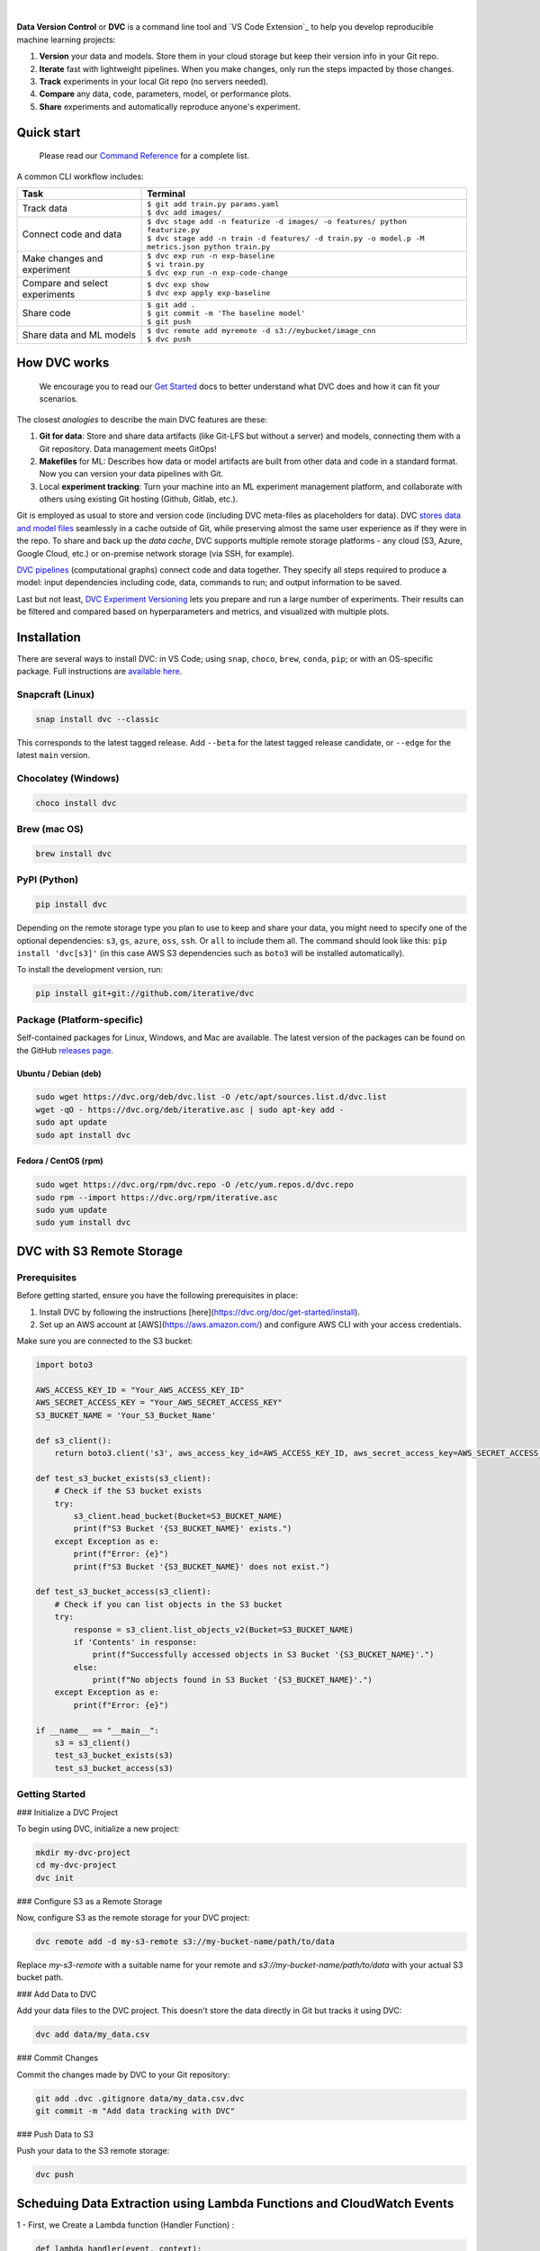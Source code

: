 |Banner|


|CI| |Python Version| |Coverage| |VS Code| |DOI|

|PyPI| |PyPI Downloads| |Packages| |Brew| |Conda| |Choco| |Snap|

|

**Data Version Control** or **DVC** is a command line tool and `VS Code Extension`_ to help you develop reproducible machine learning projects:

#. **Version** your data and models.
   Store them in your cloud storage but keep their version info in your Git repo.

#. **Iterate** fast with lightweight pipelines.
   When you make changes, only run the steps impacted by those changes.

#. **Track** experiments in your local Git repo (no servers needed).

#. **Compare** any data, code, parameters, model, or performance plots.

#. **Share** experiments and automatically reproduce anyone's experiment.

Quick start
===========

    Please read our `Command Reference <https://dvc.org/doc/command-reference>`_ for a complete list.

A common CLI workflow includes:


+-----------------------------------+----------------------------------------------------------------------------------------------------+
| Task                              | Terminal                                                                                           |
+===================================+====================================================================================================+
| Track data                        | | ``$ git add train.py params.yaml``                                                               |
|                                   | | ``$ dvc add images/``                                                                            |
+-----------------------------------+----------------------------------------------------------------------------------------------------+
| Connect code and data             | | ``$ dvc stage add -n featurize -d images/ -o features/ python featurize.py``                     |
|                                   | | ``$ dvc stage add -n train -d features/ -d train.py -o model.p -M metrics.json python train.py`` |
+-----------------------------------+----------------------------------------------------------------------------------------------------+
| Make changes and experiment       | | ``$ dvc exp run -n exp-baseline``                                                                |
|                                   | | ``$ vi train.py``                                                                                |
|                                   | | ``$ dvc exp run -n exp-code-change``                                                             |
+-----------------------------------+----------------------------------------------------------------------------------------------------+
| Compare and select experiments    | | ``$ dvc exp show``                                                                               |
|                                   | | ``$ dvc exp apply exp-baseline``                                                                 |
+-----------------------------------+----------------------------------------------------------------------------------------------------+
| Share code                        | | ``$ git add .``                                                                                  |
|                                   | | ``$ git commit -m 'The baseline model'``                                                         |
|                                   | | ``$ git push``                                                                                   |
+-----------------------------------+----------------------------------------------------------------------------------------------------+
| Share data and ML models          | | ``$ dvc remote add myremote -d s3://mybucket/image_cnn``                                         |
|                                   | | ``$ dvc push``                                                                                   |
+-----------------------------------+----------------------------------------------------------------------------------------------------+

How DVC works
=============

    We encourage you to read our `Get Started
    <https://dvc.org/doc/get-started>`_ docs to better understand what DVC
    does and how it can fit your scenarios.

The closest *analogies* to describe the main DVC features are these:

#. **Git for data**: Store and share data artifacts (like Git-LFS but without a server) and models, connecting them with a Git repository. Data management meets GitOps!
#. **Makefiles** for ML: Describes how data or model artifacts are built from other data and code in a standard format. Now you can version your data pipelines with Git.
#. Local **experiment tracking**: Turn your machine into an ML experiment management platform, and collaborate with others using existing Git hosting (Github, Gitlab, etc.).

Git is employed as usual to store and version code (including DVC meta-files as placeholders for data).
DVC `stores data and model files <https://dvc.org/doc/start/data-management>`_ seamlessly in a cache outside of Git, while preserving almost the same user experience as if they were in the repo.
To share and back up the *data cache*, DVC supports multiple remote storage platforms - any cloud (S3, Azure, Google Cloud, etc.) or on-premise network storage (via SSH, for example).

|Flowchart|

`DVC pipelines <https://dvc.org/doc/start/data-management/data-pipelines>`_ (computational graphs) connect code and data together.
They specify all steps required to produce a model: input dependencies including code, data, commands to run; and output information to be saved.

Last but not least, `DVC Experiment Versioning <https://dvc.org/doc/start/experiments>`_ lets you prepare and run a large number of experiments.
Their results can be filtered and compared based on hyperparameters and metrics, and visualized with multiple plots.


Installation
============

There are several ways to install DVC: in VS Code; using ``snap``, ``choco``, ``brew``, ``conda``, ``pip``; or with an OS-specific package.
Full instructions are `available here <https://dvc.org/doc/get-started/install>`_.

Snapcraft (Linux)
-----------------

|Snap|

.. code-block:: bash

   snap install dvc --classic

This corresponds to the latest tagged release.
Add ``--beta`` for the latest tagged release candidate, or ``--edge`` for the latest ``main`` version.

Chocolatey (Windows)
--------------------

|Choco|

.. code-block:: bash

   choco install dvc

Brew (mac OS)
-------------

|Brew|

.. code-block:: bash

   brew install dvc

PyPI (Python)
-------------

|PyPI|

.. code-block:: bash

   pip install dvc

Depending on the remote storage type you plan to use to keep and share your data, you might need to specify one of the optional dependencies: ``s3``, ``gs``, ``azure``, ``oss``, ``ssh``. Or ``all`` to include them all.
The command should look like this: ``pip install 'dvc[s3]'`` (in this case AWS S3 dependencies such as ``boto3`` will be installed automatically).

To install the development version, run:

.. code-block:: bash

   pip install git+git://github.com/iterative/dvc

Package (Platform-specific)
---------------------------

|Packages|

Self-contained packages for Linux, Windows, and Mac are available.
The latest version of the packages can be found on the GitHub `releases page <https://github.com/iterative/dvc/releases>`_.

Ubuntu / Debian (deb)
^^^^^^^^^^^^^^^^^^^^^
.. code-block:: bash

   sudo wget https://dvc.org/deb/dvc.list -O /etc/apt/sources.list.d/dvc.list
   wget -qO - https://dvc.org/deb/iterative.asc | sudo apt-key add -
   sudo apt update
   sudo apt install dvc

Fedora / CentOS (rpm)
^^^^^^^^^^^^^^^^^^^^^
.. code-block:: bash

   sudo wget https://dvc.org/rpm/dvc.repo -O /etc/yum.repos.d/dvc.repo
   sudo rpm --import https://dvc.org/rpm/iterative.asc
   sudo yum update
   sudo yum install dvc


DVC with S3 Remote Storage
=========================

Prerequisites
-------------

Before getting started, ensure you have the following prerequisites in place:

1. Install DVC by following the instructions [here](https://dvc.org/doc/get-started/install).
2. Set up an AWS account at [AWS](https://aws.amazon.com/) and configure AWS CLI with your access credentials.

Make sure you are connected to the S3 bucket:

.. code:: python

   import boto3

   AWS_ACCESS_KEY_ID = "Your_AWS_ACCESS_KEY_ID"
   AWS_SECRET_ACCESS_KEY = "Your_AWS_SECRET_ACCESS_KEY"
   S3_BUCKET_NAME = 'Your_S3_Bucket_Name'

   def s3_client():
       return boto3.client('s3', aws_access_key_id=AWS_ACCESS_KEY_ID, aws_secret_access_key=AWS_SECRET_ACCESS_KEY)

   def test_s3_bucket_exists(s3_client):
       # Check if the S3 bucket exists
       try:
           s3_client.head_bucket(Bucket=S3_BUCKET_NAME)
           print(f"S3 Bucket '{S3_BUCKET_NAME}' exists.")
       except Exception as e:
           print(f"Error: {e}")
           print(f"S3 Bucket '{S3_BUCKET_NAME}' does not exist.")

   def test_s3_bucket_access(s3_client):
       # Check if you can list objects in the S3 bucket
       try:
           response = s3_client.list_objects_v2(Bucket=S3_BUCKET_NAME)
           if 'Contents' in response:
               print(f"Successfully accessed objects in S3 Bucket '{S3_BUCKET_NAME}'.")
           else:
               print(f"No objects found in S3 Bucket '{S3_BUCKET_NAME}'.")
       except Exception as e:
           print(f"Error: {e}")

   if __name__ == "__main__":
       s3 = s3_client()
       test_s3_bucket_exists(s3)
       test_s3_bucket_access(s3)

Getting Started
---------------

### Initialize a DVC Project

To begin using DVC, initialize a new project:

.. code:: shell

   mkdir my-dvc-project
   cd my-dvc-project
   dvc init

### Configure S3 as a Remote Storage

Now, configure S3 as the remote storage for your DVC project:

.. code:: shell

   dvc remote add -d my-s3-remote s3://my-bucket-name/path/to/data

Replace `my-s3-remote` with a suitable name for your remote and `s3://my-bucket-name/path/to/data` with your actual S3 bucket path.

### Add Data to DVC

Add your data files to the DVC project. This doesn't store the data directly in Git but tracks it using DVC:

.. code:: shell

   dvc add data/my_data.csv

### Commit Changes

Commit the changes made by DVC to your Git repository:

.. code:: shell

   git add .dvc .gitignore data/my_data.csv.dvc
   git commit -m "Add data tracking with DVC"

### Push Data to S3

Push your data to the S3 remote storage:

.. code:: shell

   dvc push

Scheduing Data Extraction using Lambda Functions and CloudWatch Events
======================================================================

1 - First, we Create a Lambda function (Handler Function) : 

.. code:: python
    

    def lambda_handler(event, context):
        base_url = event["base_url"]
        query = event["Query"]

        # ... params for file saving and total pages to extract 

        try:
            data_to_store = ""

            for page in range(1, total_pages + 1):
                params = {
                   # ... params to extract the data 
                }

                response = requests.get(base_url, params=params, timeout=10)
                response.raise_for_status()

                doc = BeautifulSoup(response.text, "html.parser")

                links = [a['href'] for a in doc.find_all('a', href=True) if 'https://arxiv.org/abs/' in a['href']]

                for link in links:
                    try:
                        response = requests.get(link, timeout=10)
                        response.raise_for_status()

                        doc = BeautifulSoup(response.text, "html.parser")

                        title = doc.find('h1', class_='title mathjax').text.strip()
                        abstract = doc.find('blockquote', class_='abstract mathjax').text.strip()

                        question = f"Q: Can you give me an abstract for my research paper with the {title}?"
                        answer = f"A: {abstract}"

                        data_to_store += question + "\n" + answer + "\n\n"
                        print(f"Collected data for {title}")

                    except Exception as e:
                        print(f"Error scraping link {link}: {e}")

            if store_data_in_s3(bucket_name, file_name, data_to_store):
                print(f"Stored final data in S3: s3://{bucket_name}/{file_name}")

        except Exception as e:
            print(f"An error occurred: {e}")

for each Lambda run event : 
.. code:: json 

       {
         "event": "https://arxiv.org/search/",
         "Query": "DATA SCIENCE OR MACHINE LEARNING"
       }

2 - We Schedule the event execution using CloudWatch Events service : 




.. |Banner| image:: https://dvc.org/img/logo-github-readme.png
   :target: https://dvc.org
   :alt: DVC logo

.. |VS Code Extension Overview| image:: https://raw.githubusercontent.com/iterative/vscode-dvc/main/extension/docs/overview.gif
   :alt: DVC Extension for VS Code

.. |CI| image:: https://github.com/iterative/dvc/workflows/Tests/badge.svg?branch=main
   :target: https://github.com/iterative/dvc/actions
   :alt: GHA Tests

.. |Maintainability| image:: https://codeclimate.com/github/iterative/dvc/badges/gpa.svg
   :target: https://codeclimate.com/github/iterative/dvc
   :alt: Code Climate

.. |Python Version| image:: https://img.shields.io/pypi/pyversions/dvc
   :target: https://pypi.org/project/dvc
   :alt: Python Version

.. |Coverage| image:: https://codecov.io/gh/iterative/dvc/branch/main/graph/badge.svg
   :target: https://codecov.io/gh/iterative/dvc
   :alt: Codecov

.. |Snap| image:: https://img.shields.io/badge/snap-install-82BEA0.svg?logo=snapcraft
   :target: https://snapcraft.io/dvc
   :alt: Snapcraft

.. |Choco| image:: https://img.shields.io/chocolatey/v/dvc?label=choco
   :target: https://chocolatey.org/packages/dvc
   :alt: Chocolatey

.. |Brew| image:: https://img.shields.io/homebrew/v/dvc?label=brew
   :target: https://formulae.brew.sh/formula/dvc
   :alt: Homebrew

.. |Conda| image:: https://img.shields.io/conda/v/conda-forge/dvc.svg?label=conda&logo=conda-forge
   :target: https://anaconda.org/conda-forge/dvc
   :alt: Conda-forge

.. |PyPI| image:: https://img.shields.io/pypi/v/dvc.svg?label=pip&logo=PyPI&logoColor=white
   :target: https://pypi.org/project/dvc
   :alt: PyPI

.. |PyPI Downloads| image:: https://img.shields.io/pypi/dm/dvc.svg?color=blue&label=Downloads&logo=pypi&logoColor=gold
   :target: https://pypi.org/project/dvc
   :alt: PyPI Downloads

.. |Packages| image:: https://img.shields.io/badge/deb|pkg|rpm|exe-blue
   :target: https://dvc.org/doc/install
   :alt: deb|pkg|rpm|exe

.. |DOI| image:: https://img.shields.io/badge/DOI-10.5281/zenodo.3677553-blue.svg
   :target: https://doi.org/10.5281/zenodo.3677553
   :alt: DOI

.. |Flowchart| image:: https://dvc.org/img/flow.gif
   :target: https://dvc.org/img/flow.gif
   :alt: how_dvc_works

.. |Contribs| image:: https://contrib.rocks/image?repo=iterative/dvc
   :target: https://github.com/iterative/dvc/graphs/contributors
   :alt: Contributors

.. |VS Code| image:: https://img.shields.io/visual-studio-marketplace/v/Iterative.dvc?color=blue&label=VSCode&logo=visualstudiocode&logoColor=blue
   :target: https://marketplace.visualstudio.com/items?itemName=Iterative.dvc
   :alt: VS Code Extension
